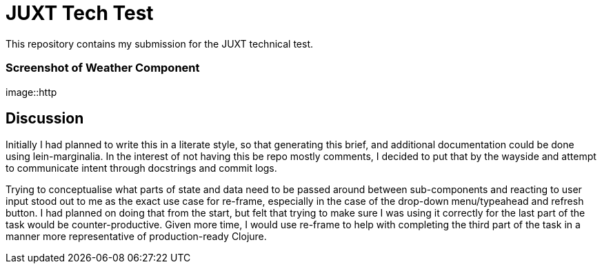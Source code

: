 = JUXT Tech Test

This repository contains my submission for the JUXT technical test.

=== Screenshot of Weather Component

image::http

== Discussion

Initially I had planned to write this in a literate style, so that generating this brief, and additional documentation could be done
using lein-marginalia. In the interest of not having this be repo mostly comments, I decided to put that by the wayside and attempt to communicate intent through
docstrings and commit logs.

Trying to conceptualise what parts of state and data need to be passed around between sub-components and reacting to user input stood out to me as the exact use case for re-frame,
especially in the case of the drop-down menu/typeahead and refresh button. I had planned on doing that from the start, but felt that trying to make sure I was
using it correctly for the last part of the task would be counter-productive. Given more time, I would use re-frame to help with completing the third part of the task in a manner more representative of production-ready Clojure.
